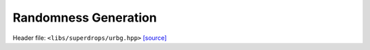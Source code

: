Randomness Generation
=====================

Header file: ``<libs/superdrops/urbg.hpp>``
`[source] <https://github.com/yoctoyotta1024/CLEO/blob/main/libs/superdrops/urbg.hpp>`_

.. doxygenfile:: urbg.hpp
   :project: superdrops

.. doxygenstruct:: URBG
   :project: superdrops
   :private-members:
   :protected-members:
   :members:
   :undoc-members:

.. doxygenfunction:: device_swap
   :project: superdrops

.. doxygenfunction:: shuffle_supers
   :project: superdrops

.. doxygenfunction:: one_shuffle_supers
   :project: superdrops

